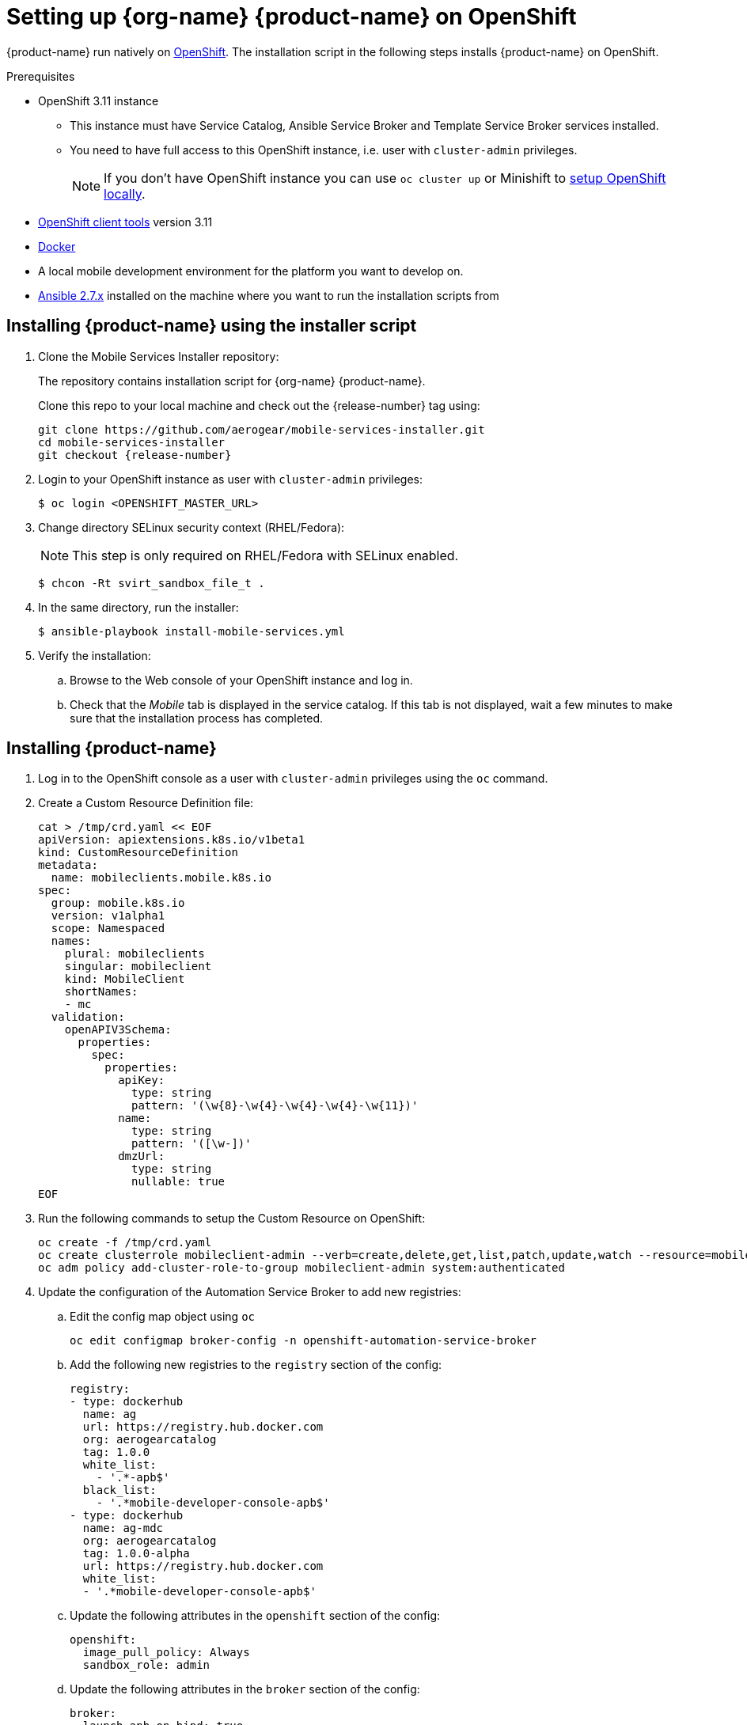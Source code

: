 = Setting up {org-name} {product-name} on OpenShift

{product-name} run natively on link:https://www.openshift.org/[OpenShift^]. The installation script in the following steps installs {product-name} on OpenShift.

[[prerequisites]]
.Prerequisites

* OpenShift 3.11 instance
+
** This instance must have Service Catalog, Ansible Service Broker and Template Service Broker services installed.
+
** You need to have full access to this OpenShift instance, i.e. user with `cluster-admin` privileges.
+
// tag::excludeDownstream[]
NOTE: If you don't have OpenShift instance you can use `oc cluster up` or Minishift to xref:local-setup[setup OpenShift locally].
// end::excludeDownstream[]
* link:https://www.openshift.org/download.html[OpenShift client tools^] version 3.11

* link:https://www.docker.com/[Docker^]

* A local mobile development environment for the platform you want to develop on.

* link:https://docs.ansible.com/ansible/latest/installation_guide/intro_installation.html[Ansible 2.7.x^] installed on the machine where you want to run the installation scripts from

// tag::excludeDownstream[]
== Installing {product-name} using the installer script

. Clone the Mobile Services Installer repository:
+
The repository contains installation script for {org-name} {product-name}.
+
Clone this repo to your local machine and check out the {release-number} tag using:
+
[source,bash,subs="attributes"]
----
git clone https://github.com/aerogear/mobile-services-installer.git
cd mobile-services-installer
git checkout {release-number}
----

. Login to your OpenShift instance as user with `cluster-admin` privileges:
+
[source,bash]
----
$ oc login <OPENSHIFT_MASTER_URL>
----

. Change directory SELinux security context (RHEL/Fedora):
+
NOTE: This step is only required on RHEL/Fedora with SELinux enabled.
+
[source,bash]
----
$ chcon -Rt svirt_sandbox_file_t .
----

. In the same directory, run the installer:
+
[source,bash]
----
$ ansible-playbook install-mobile-services.yml
----
+

. Verify the installation:
+
.. Browse to the Web console of your OpenShift instance and log in.

.. Check that the _Mobile_ tab is displayed in the service catalog. If this tab is not displayed, wait a few minutes to make sure that the installation process has completed.

// end::excludeDownstream[]
== Installing {product-name}

. Log in to the OpenShift console as a user with `cluster-admin` privileges using the `oc` command.
. Create a Custom Resource Definition file:
+
[source,bash,subs="attributes"]
----
cat > /tmp/crd.yaml << EOF
apiVersion: apiextensions.k8s.io/v1beta1
kind: CustomResourceDefinition
metadata:
  name: mobileclients.mobile.k8s.io
spec:
  group: mobile.k8s.io
  version: v1alpha1
  scope: Namespaced
  names:
    plural: mobileclients
    singular: mobileclient
    kind: MobileClient
    shortNames:
    - mc
  validation:
    openAPIV3Schema:
      properties:
        spec:
          properties:
            apiKey:
              type: string
              pattern: '(\w{8}-\w{4}-\w{4}-\w{4}-\w{11})'
            name:
              type: string
              pattern: '([\w-])'
            dmzUrl:
              type: string
              nullable: true
EOF
----
. Run the following commands to setup the Custom Resource on OpenShift:
+
[source,bash,subs="attributes"]
----
oc create -f /tmp/crd.yaml
oc create clusterrole mobileclient-admin --verb=create,delete,get,list,patch,update,watch --resource=mobileclients
oc adm policy add-cluster-role-to-group mobileclient-admin system:authenticated
----

. Update the configuration of the Automation Service Broker to add new registries:

.. Edit the config map object using `oc`
+
[source,bash,subs="attributes"]
----
oc edit configmap broker-config -n openshift-automation-service-broker
----
.. Add the following new registries to the `registry` section of the config:
+
[source,yaml,subs="attributes"]
----
registry:
- type: dockerhub
  name: ag
  url: https://registry.hub.docker.com
  org: aerogearcatalog
  tag: 1.0.0
  white_list:
    - '.*-apb$'
  black_list:
    - '.*mobile-developer-console-apb$'
- type: dockerhub
  name: ag-mdc
  org: aerogearcatalog
  tag: 1.0.0-alpha
  url: https://registry.hub.docker.com
  white_list:
  - '.*mobile-developer-console-apb$'
----

.. Update the following attributes in the `openshift` section of the config:
+
[source,yaml,subs="attributes"]
----
openshift:
  image_pull_policy: Always
  sandbox_role: admin
----
.. Update the following attributes in the `broker` section of the config:
+
[source,yaml,subs="attributes"]
----
broker:
  launch_apb_on_bind: true
----

.. Save the configmap object, and restart the automation service broker:
+
[source,bash,subs="attributes"]
----
oc rollout latest openshift-automation-service-broker -n openshift-automation-service-broker
----

. Verify the installation:
+
.. Browse to the Web console of your OpenShift instance and log in.

.. Check that the _Mobile_ tab is displayed in the service catalog. If this tab is not displayed, wait a few minutes to make sure that the installation process has completed.


// tag::excludeDownstream[]
[id='additional-resources']
[discrete]
= Additional resources

[[local-setup]]
== Local OpenShift setup

You can run OpenShift locally on your machine. There are two scripts in Mobile Developer Console repository which will create the cluster using Minishift or `oc cluster up`, and enable {org-name} {product-name}.

NOTE: On Mac only Minishift is currently supported.

=== Prerequisites

[tabs]
====
Minishift::
+
--

* link:https://www.okd.io/minishift/[Minishift^]

* link:https://www.openshift.org/download.html[OpenShift client tools^] version 3.11

* link:https://www.docker.com/[Docker^]

* link:https://docs.ansible.com/ansible/latest/installation_guide/intro_installation.html[Ansible 2.7.x^] installed on the machine where you want to run the installation scripts from

--
oc cluster up::
+
--

* Linux

* link:https://www.openshift.org/download.html[OpenShift client tools^] version 3.11

* link:https://www.docker.com/[Docker^]

* link:https://docs.ansible.com/ansible/latest/installation_guide/intro_installation.html[Ansible 2.7.x^] installed on the machine where you want to run the installation scripts from

* Firewall configured:
+
[source,bash]
----
firewall-cmd --permanent --add-port=8443/tcp
firewall-cmd --permanent --add-port=8053/tcp
firewall-cmd --permanent --add-port=53/udp
firewall-cmd --permanent --add-port=443/tcp
firewall-cmd --permanent --add-port=80/tcp
firewall-cmd --reload
----
====

=== Procedure

. Clone the Mobile Services Installer repository:
+
[source,bash,subs="attributes"]
----
git clone https://github.com/aerogear/mobile-services-installer.git
cd mobile-services-installer
git checkout {release-number}
----

. Run the installation script:
+
[tabs]
====
Minishift::
+
--
[source,bash]
----
$ ./scripts/minishift.sh
----
--
oc cluster up::
+
--
[source,bash]
----
$ ./scripts/oc-cluster-up.sh
----
====

. Copy cluster self-signed certificate:
+
When the script finishes it will save OpenShift's self-signed certificate to `/tmp/oc-certs/localcluster.crt`. Copy this file so you can later xref:showcase-apps.adoc#installing-on-device[install it to your mobile device].
+
This is needed so that your mobile app can communicate with OpenShift.

. Browse to the Web console of your local OpenShift instance, accept self-signed certificate and log in.
+
You can get OpenShift URL with:
+
[source,bash]
----
$ oc status
----
+
NOTE: Browser may redirect you to `localhost`. If that happens just enter the URL again and make sure to add `/console` at the end.
// end::excludeDownstream[]
